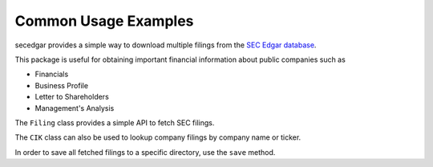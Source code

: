 .. _usage:


Common Usage Examples
=====================

secedgar provides a simple way to download multiple filings from the
`SEC Edgar database <https://www.sec.gov/edgar/searchedgar/companysearch.html>`__.

This package is useful for obtaining important financial information about public companies such as 

- Financials
- Business Profile
- Letter to Shareholders
- Management's Analysis

The ``Filing`` class provides a simple API to fetch SEC filings.

.. ipython:: python

   from secedgar.filings import Filing, FilingType
   my_cik = '0000320193'
   my_filings = Filing(cik=my_cik, filing_type=FilingType.FILING_10Q, count=15)

The ``CIK`` class can also be used to lookup company filings by company name or ticker.

.. ipython:: python

   from secedgar.filings import Filing, FilingType, CIK
   my_ciks = CIK(['aapl', 'msft', 'Facebook'])
   my_filings = Filing(cik=my_ciks, filing_type=FilingType.FILING_10Q, count=15)


In order to save all fetched filings to a specific directory, use the ``save`` method.

.. ipython:: python

   my_filings.save('~/tempdir')
